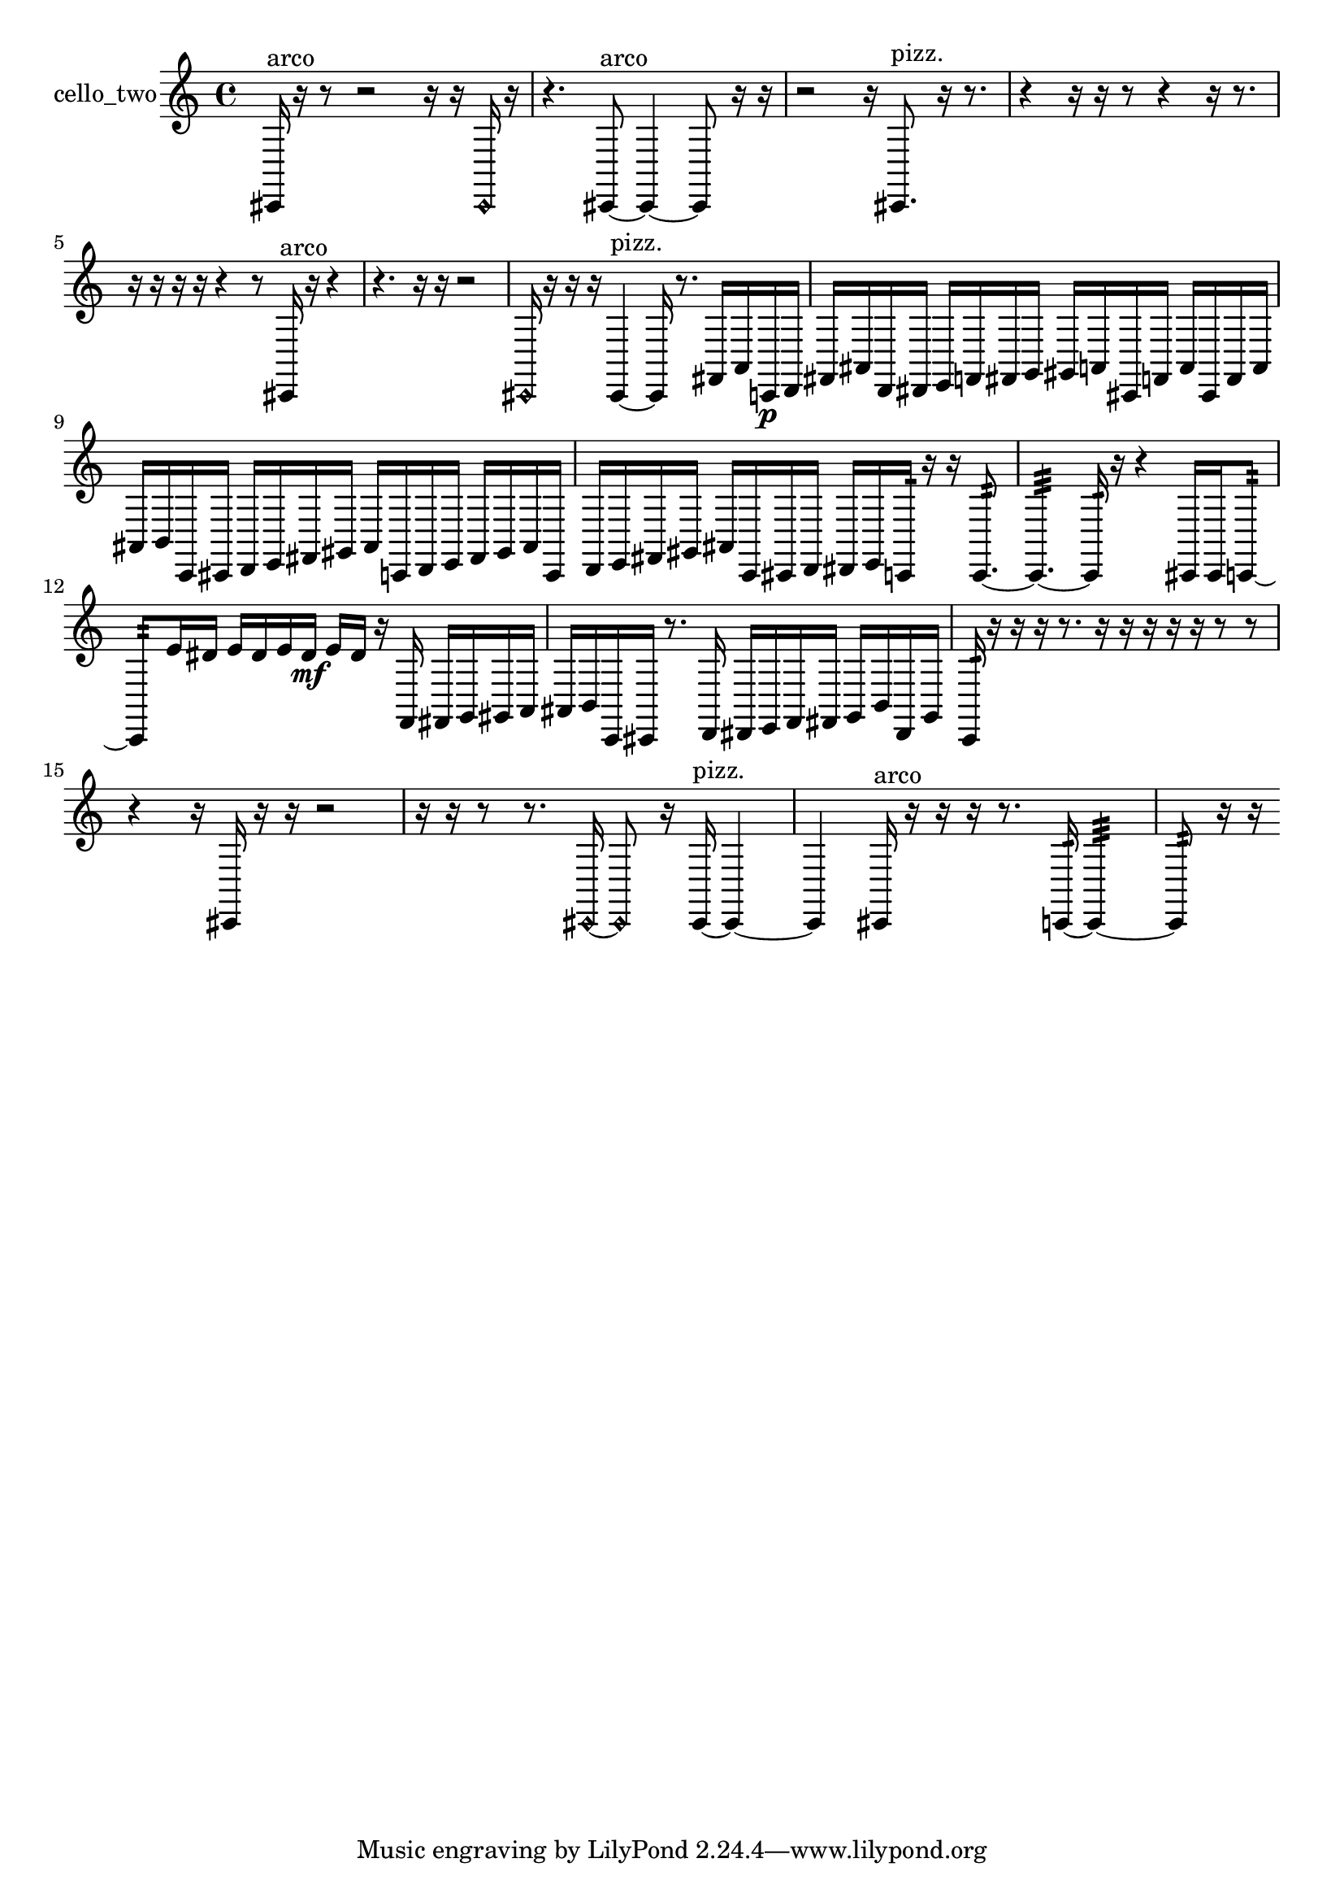 % [notes] external for Pure Data
% development-version July 14, 2014 
% by Jaime E. Oliver La Rosa
% la.rosa@nyu.edu
% @ the Waverly Labs in NYU MUSIC FAS
% Open this file with Lilypond
% more information is available at lilypond.org
% Released under the GNU General Public License.

% HEADERS

glissandoSkipOn = {
  \override NoteColumn.glissando-skip = ##t
  \hide NoteHead
  \hide Accidental
  \hide Tie
  \override NoteHead.no-ledgers = ##t
}

glissandoSkipOff = {
  \revert NoteColumn.glissando-skip
  \undo \hide NoteHead
  \undo \hide Tie
  \undo \hide Accidental
  \revert NoteHead.no-ledgers
}
cello_two_part = {

  \time 4/4

  \clef treble 
  % ________________________________________bar 1 :
  cis,16^\markup {arco }  r16  r8 
  r2 
  r16  r16  \once \override NoteHead.style = #'harmonic cis,16  r16  |
  % ________________________________________bar 2 :
  r4. 
  cis,8~^\markup {arco } 
  cis,4~ 
  cis,8  r16  r16  |
  % ________________________________________bar 3 :
  r2 
  r16  cis,8.^\markup {pizz. } 
  r16  r8.  |
  % ________________________________________bar 4 :
  r4 
  r16  r16  r8 
  r4 
  r16  r8.  |
  % ________________________________________bar 5 :
  r16  r16  r16  r16 
  r4 
  r8  cis,16^\markup {arco }  r16 
  r4  |
  % ________________________________________bar 6 :
  r4. 
  r16  r16 
  r2  |
  % ________________________________________bar 7 :
  \once \override NoteHead.style = #'harmonic cis,16  r16  r16  r16 
  cis,4~^\markup {pizz. } 
  cis,16  r8. 
  fis,16  a,16  c,16\p  d,16  |
  % ________________________________________bar 8 :
  fis,16  ais,16  d,16  dis,16 
  e,16  f,16  fis,16  g,16 
  gis,16  a,16  cis,16  f,16 
  a,16  cis,16  f,16  a,16  |
  % ________________________________________bar 9 :
  ais,16  b,16  c,16  cis,16 
  d,16  e,16  fis,16  gis,16 
  ais,16  c,16  d,16  e,16 
  fis,16  gis,16  ais,16  c,16  |
  % ________________________________________bar 10 :
  d,16  e,16  fis,16  gis,16 
  ais,16  c,16  cis,16  d,16 
  dis,16  e,16  c,16:32  r16 
  r16  c,8.:32~  |
  % ________________________________________bar 11 :
  c,4.:32~ 
  c,16:32  r16 
  r4 
  cis,16  cis,16  c,8:32~  |
  % ________________________________________bar 12 :
  c,8:32  e'16  dis'16 
  e'16  dis'16  e'16  dis'16\mf 
  e'16  dis'16  r16  f,16 
  fis,16  g,16  gis,16  a,16  |
  % ________________________________________bar 13 :
  ais,16  b,16  c,16  cis,16 
  r8.  d,16 
  dis,16  e,16  f,16  fis,16 
  g,16  b,16  dis,16  g,16  |
  % ________________________________________bar 14 :
  c,16:32  r16  r16  r16 
  r8.  r16 
  r16  r16  r16  r16 
  r8  r8  |
  % ________________________________________bar 15 :
  r4 
  r16  cis,16  r16  r16 
  r2  |
  % ________________________________________bar 16 :
  r16  r16  r8 
  r8.  \once \override NoteHead.style = #'harmonic cis,16~ 
  \once \override NoteHead.style = #'harmonic cis,8  r16  cis,16~^\markup {pizz. } 
  cis,4~  |
  % ________________________________________bar 17 :
  cis,4 
  cis,16^\markup {arco }  r16  r16  r16 
  r8.  c,16:32~ 
  c,4:32~  |
  % ________________________________________bar 18 :
  c,8:32  r16  r16 
}

\score {
  \new Staff \with { instrumentName = "cello_two" } {
    \new Voice {
      \cello_two_part
    }
  }
  \layout {
    \mergeDifferentlyHeadedOn
    \mergeDifferentlyDottedOn
    \set harmonicDots = ##t
    \override Glissando.thickness = #4
    \set Staff.pedalSustainStyle = #'mixed
    \override TextSpanner.bound-padding = #1.0
    \override TextSpanner.bound-details.right.padding = #1.3
    \override TextSpanner.bound-details.right.stencil-align-dir-y = #CENTER
    \override TextSpanner.bound-details.left.stencil-align-dir-y = #CENTER
    \override TextSpanner.bound-details.right-broken.text = ##f
    \override TextSpanner.bound-details.left-broken.text = ##f
    \override Glissando.minimum-length = #4
    \override Glissando.springs-and-rods = #ly:spanner::set-spacing-rods
    \override Glissando.breakable = ##t
    \override Glissando.after-line-breaking = ##t
    \set baseMoment = #(ly:make-moment 1/8)
    \set beatStructure = 2,2,2,2
    #(set-default-paper-size "a4")
  }
  \midi { }
}

\version "2.19.49"
% notes Pd External version testing 

